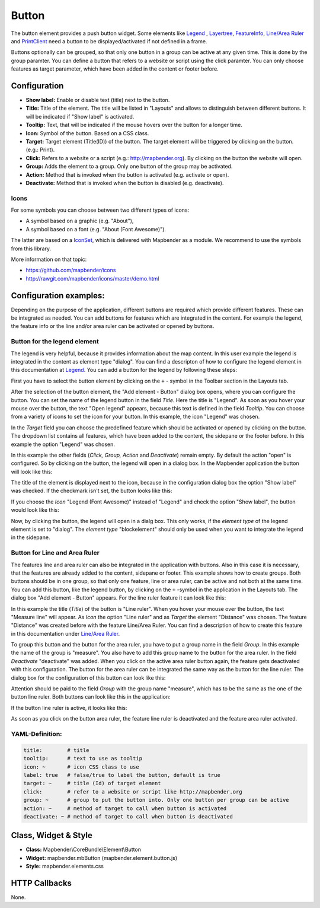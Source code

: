.. _button:

Button
******

The button element provides a push button widget. Some elements like `Legend <../basic/legend.html>`_ , `Layertree <../basic/layertree.html>`_, `FeatureInfo <../basic/feature_info.html>`_, `Line/Area Ruler <../basic/ruler.html>`_ and  `PrintClient <../export/printclient.html>`_ need a button to be displayed/activated if not defined in a frame.

Buttons optionally can be grouped, so that only one button in a group can be active at any given time. This is done by the group paramter.
You can define a button that refers to a website or script using the click paramter. You can only choose features as target parameter, which have been added in the content or footer before.

Configuration
=============

.. image:: ../../../figures/button_configuration.png
     :scale: 80

* **Show label:** Enable or disable text (title) next to the button.
* **Title:** Title of the element. The title will be listed in "Layouts" and allows to distinguish between different buttons. It will be indicated if "Show label" is activated.
* **Tooltip:** Text, that will be indicated if the mouse hovers over the button for a longer time.
* **Icon:** Symbol of the button. Based on a CSS class.
* **Target:** Target element (Title(ID)) of the button. The target element will be triggered by clicking on the button. (e.g.: Print).
* **Click:** Refers to a website or a script (e.g.: http://mapbender.org). By clicking on the button the website will open.
* **Group:** Adds the element to a group. Only one button of the group may be activated.
* **Action:** Method that is invoked when the button is activated (e.g. activate or open).
* **Deactivate:** Method that is invoked when the button is disabled (e.g. deactivate).


Icons
-----

For some symbols you can choose between two different types of icons:

* A symbol based on a graphic (e.g. "About"),
* A symbol based on a font (e.g. "About (Font Awesome)").

The latter are based on a `IconSet <https://github.com/mapbender/icons>`_, which is delivered with Mapbender as a module. We recommend to use the symbols from this library.


More information on that topic:

* https://github.com/mapbender/icons
* http://rawgit.com/mapbender/icons/master/demo.html

Configuration examples:
========================
Depending on the purpose of the application, different buttons are required which provide different features. These can be integrated as needed.
You can add buttons for features which are integrated in the content. For example the legend, the feature info or the line and/or area ruler can be activated or opened by buttons. 


Button for the legend element
------------------------------

The legend is very helpful, because it provides information about the map content. In this user example the legend is integrated in the content as element type "dialog". You can find a descripton of how to configure the legend element in this documentation at `Legend <../basic/legend.html>`_.
You can add a button for the legend by following these steps:

First you have to select the button element by clicking on the ``+`` - symbol in the Toolbar section in the Layouts tab.

.. image:: ../../../figures/de/add_toolbar.png
     :scale: 80

After the selection of the button element, the "Add element - Button" dialog box opens, where you can configure the button.
You can set the name of the legend button in the field *Title*. Here the title is "Legend". As soon as you hover your mouse over the button, the text "Open legend" appears, because this text is defined in the field *Tooltip*. You can choose from a variety of icons to set the icon for your button. In this example, the icon "Legend" was chosen. 

.. image:: ../../../figures/de/button_legend_dialog_icon.png
     :scale: 80

In the *Target* field you can choose the predefined feature which should be activated or opened by clicking on the button. The dropdown list contains all features, which have been added to the content, the sidepane or the footer before. In this example the option "Legend" was chosen.

.. image:: ../../../figures/de/button_legend_dialog_target.png
     :scale: 80

In this example the other fields (*Click, Group, Action* and *Deactivate*) remain empty. By default the action "open" is configured. So by clicking on the button, the legend will open in a dialog box. In the Mapbender application the button will look like this:

.. image:: ../../../figures/de/button_legend_text.png
     :scale: 80
     
The title of the element is displayed next to the icon, because in the configuration dialog box the option "Show label" was checked. If the checkmark isn't set, the button looks like this:

.. image:: ../../../figures/de/button_legend_symbol.png
     :scale: 80

If you choose the *Icon* "Legend (Font Awesome)" instead of "Legend" and check the option "Show label", the button would look like this:

.. image:: ../../../figures/de/button_legend_font_awesome_text.png
     :scale: 80
     
Now, by clicking the button, the legend will open in a dialg box. This only works, if the *element type* of the legend element is set to "dialog". The *element type* "blockelement" should only be used when you want to integrate the legend in the sidepane.


Button for Line and Area Ruler
--------------------------------

The features line and area ruler can also be integrated in the application with buttons. Also in this case it is necessary, that the features are already added to the content, sidepane or footer.
This example shows how to create groups. Both buttons should be in one group, so that only one feature, line or area ruler, can be active and not both at the same time.
You can add this button, like the legend button, by clicking on the ``+`` -symbol in the application in the Layouts tab. The dialog box "Add element - Button" appears. For the line ruler feature it can look like this:

.. image:: ../../../figures/de/button_distance_dialog.png
     :scale: 80
     
In this example the title (*Title*) of the button is "Line ruler". When you hover your mouse over the button, the text "Measure line" will appear. As *Icon* the option "Line ruler" and as *Target* the element "Distance" was chosen. The feature "Distance" was created before with the feature Line/Area Ruler. You can find a description of how to create this feature in this documentation under `Line/Area Ruler <../basic/ruler.html>`_.

To group this button and the button for the area ruler, you have to put a group name in the field *Group*. In this example the name of the group is "measure". You also have to add this group name to the button for the area ruler. In the field *Deactivate* "deactivate" was added. When you click on the active area ruler button again, the feature gets deactivated with this configuration.
The button for the area ruler can be integrated the same way as the button for the line ruler. The dialog box for the configuration of this button can look like this:

.. image:: ../../../figures/de/button_area_dialog.png
     :scale: 80

Attention should be paid to the field *Group* with the group name "measure", which has to be the same as the one of the button line ruler. Both buttons can look like this in the application:

.. image:: ../../../figures/de/button_measure.png
     :scale: 80

If the button line ruler is active, it looks like this:

.. image:: ../../../figures/de/button_measure_activated.png
     :scale: 80

As soon as you click on the button area ruler, the feature line ruler is deactivated and the feature area ruler activated.


YAML-Definition:
----------------

.. code-block:: yaml

    title:        # title
    tooltip:      # text to use as tooltip
    icon: ~       # icon CSS class to use
    label: true   # false/true to label the button, default is true
    target: ~     # title (Id) of target element
    click:        # refer to a website or script like http://mapbender.org
    group: ~      # group to put the button into. Only one button per group can be active
    action: ~     # method of target to call when button is activated
    deactivate: ~ # method of target to call when button is deactivated

Class, Widget & Style
=====================

* **Class:** Mapbender\\CoreBundle\\Element\\Button
* **Widget:** mapbender.mbButton (mapbender.element.button.js)
* **Style:** mapbender.elements.css

HTTP Callbacks
==============

None.
